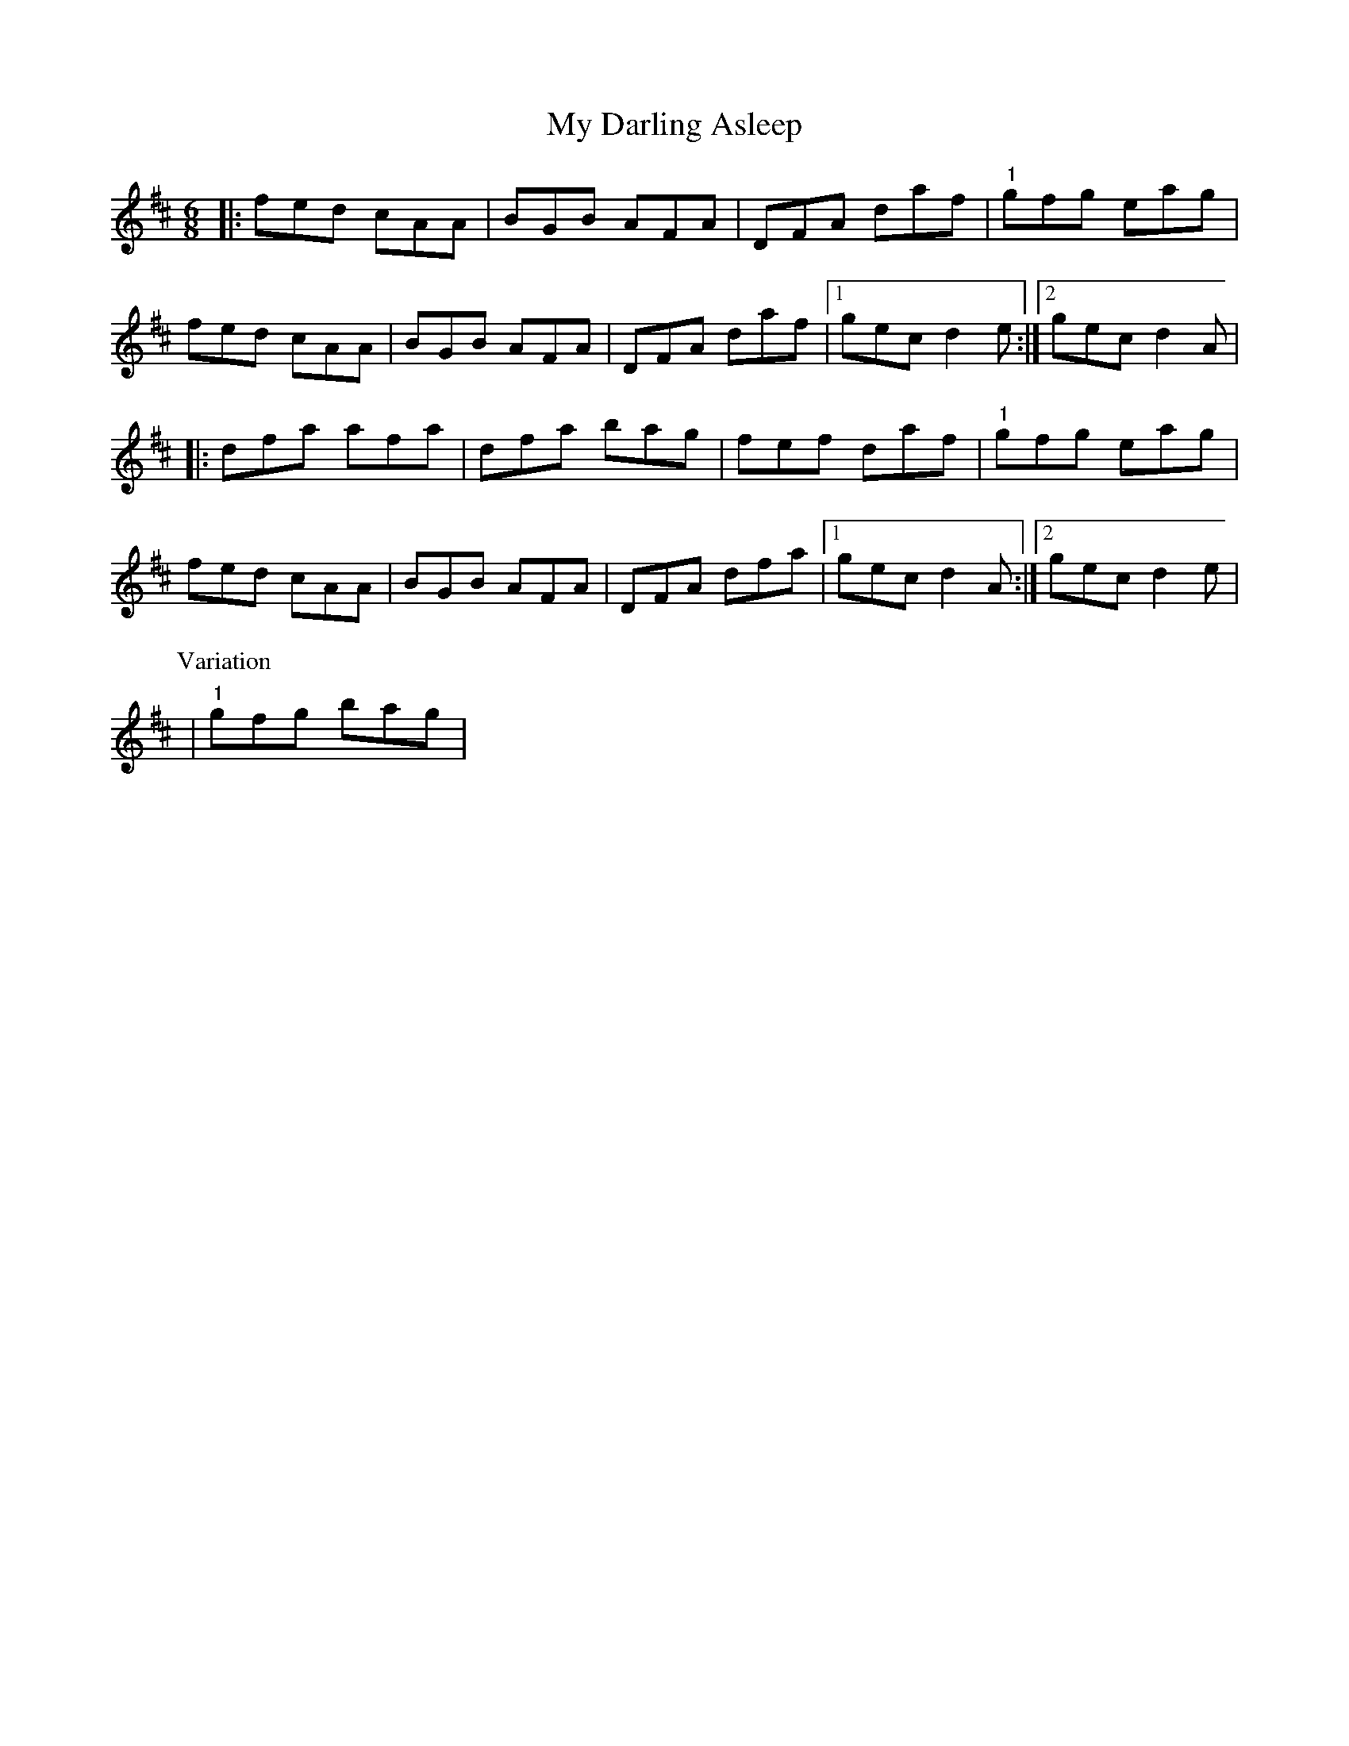 X: 9
T: My Darling Asleep
Z: Kevin Rietmann
S: https://thesession.org/tunes/76#setting24836
R: jig
M: 6/8
L: 1/8
K: Dmaj
|:fed cAA | BGB AFA | DFA daf |"1" gfg eag |
fed cAA | BGB AFA | DFA daf |1 gec d2e :|2 gec d2A |
|:dfa afa | dfa bag | fef daf |"1" gfg eag |
fed cAA | BGB AFA | DFA dfa |1 gec d2A :|2 gec d2e |
P: Variation
|"1"gfg bag |
